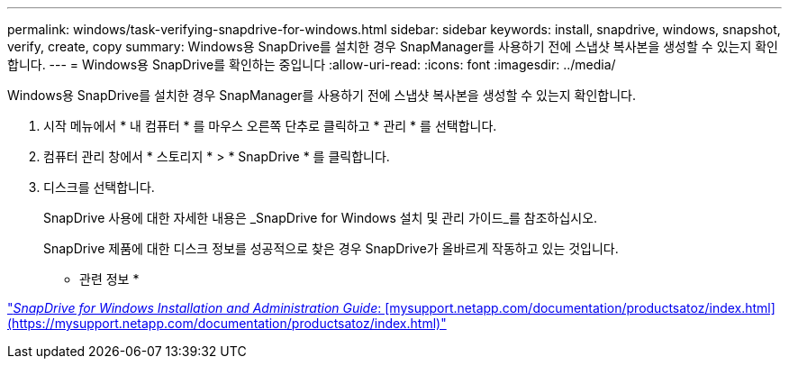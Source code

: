 ---
permalink: windows/task-verifying-snapdrive-for-windows.html 
sidebar: sidebar 
keywords: install, snapdrive, windows, snapshot, verify, create, copy 
summary: Windows용 SnapDrive를 설치한 경우 SnapManager를 사용하기 전에 스냅샷 복사본을 생성할 수 있는지 확인합니다. 
---
= Windows용 SnapDrive를 확인하는 중입니다
:allow-uri-read: 
:icons: font
:imagesdir: ../media/


[role="lead"]
Windows용 SnapDrive를 설치한 경우 SnapManager를 사용하기 전에 스냅샷 복사본을 생성할 수 있는지 확인합니다.

. 시작 메뉴에서 * 내 컴퓨터 * 를 마우스 오른쪽 단추로 클릭하고 * 관리 * 를 선택합니다.
. 컴퓨터 관리 창에서 * 스토리지 * > * SnapDrive * 를 클릭합니다.
. 디스크를 선택합니다.
+
SnapDrive 사용에 대한 자세한 내용은 _SnapDrive for Windows 설치 및 관리 가이드_를 참조하십시오.

+
SnapDrive 제품에 대한 디스크 정보를 성공적으로 찾은 경우 SnapDrive가 올바르게 작동하고 있는 것입니다.



* 관련 정보 *

http://support.netapp.com/documentation/productsatoz/index.html["_SnapDrive for Windows Installation and Administration Guide_: [mysupport.netapp.com/documentation/productsatoz/index.html\](https://mysupport.netapp.com/documentation/productsatoz/index.html)"]
